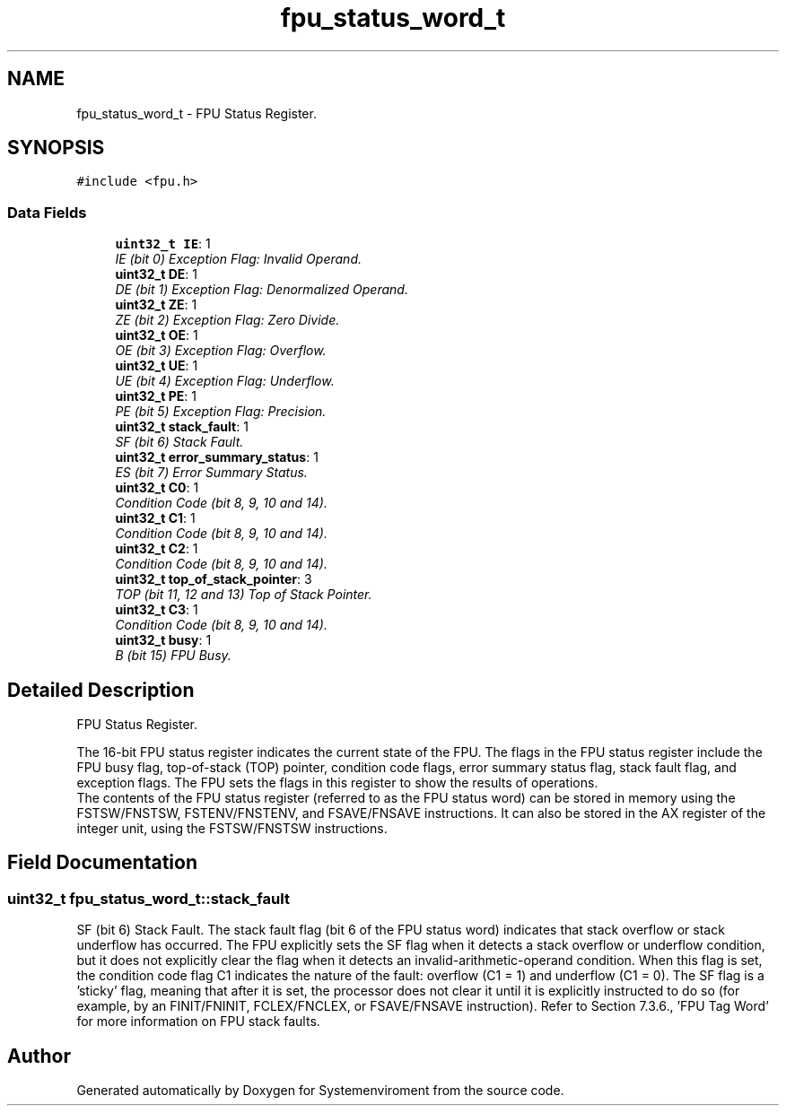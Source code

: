 .TH "fpu_status_word_t" 3 "29 Jul 2004" "Systemenviroment" \" -*- nroff -*-
.ad l
.nh
.SH NAME
fpu_status_word_t \- FPU Status Register.  

.PP
.SH SYNOPSIS
.br
.PP
\fC#include <fpu.h>\fP
.PP
.SS "Data Fields"

.in +1c
.ti -1c
.RI "\fBuint32_t\fP \fBIE\fP: 1"
.br
.RI "\fIIE (bit 0) Exception Flag: Invalid Operand. \fP"
.ti -1c
.RI "\fBuint32_t\fP \fBDE\fP: 1"
.br
.RI "\fIDE (bit 1) Exception Flag: Denormalized Operand. \fP"
.ti -1c
.RI "\fBuint32_t\fP \fBZE\fP: 1"
.br
.RI "\fIZE (bit 2) Exception Flag: Zero Divide. \fP"
.ti -1c
.RI "\fBuint32_t\fP \fBOE\fP: 1"
.br
.RI "\fIOE (bit 3) Exception Flag: Overflow. \fP"
.ti -1c
.RI "\fBuint32_t\fP \fBUE\fP: 1"
.br
.RI "\fIUE (bit 4) Exception Flag: Underflow. \fP"
.ti -1c
.RI "\fBuint32_t\fP \fBPE\fP: 1"
.br
.RI "\fIPE (bit 5) Exception Flag: Precision. \fP"
.ti -1c
.RI "\fBuint32_t\fP \fBstack_fault\fP: 1"
.br
.RI "\fISF (bit 6) Stack Fault. \fP"
.ti -1c
.RI "\fBuint32_t\fP \fBerror_summary_status\fP: 1"
.br
.RI "\fIES (bit 7) Error Summary Status. \fP"
.ti -1c
.RI "\fBuint32_t\fP \fBC0\fP: 1"
.br
.RI "\fICondition Code (bit 8, 9, 10 and 14). \fP"
.ti -1c
.RI "\fBuint32_t\fP \fBC1\fP: 1"
.br
.RI "\fICondition Code (bit 8, 9, 10 and 14). \fP"
.ti -1c
.RI "\fBuint32_t\fP \fBC2\fP: 1"
.br
.RI "\fICondition Code (bit 8, 9, 10 and 14). \fP"
.ti -1c
.RI "\fBuint32_t\fP \fBtop_of_stack_pointer\fP: 3"
.br
.RI "\fITOP (bit 11, 12 and 13) Top of Stack Pointer. \fP"
.ti -1c
.RI "\fBuint32_t\fP \fBC3\fP: 1"
.br
.RI "\fICondition Code (bit 8, 9, 10 and 14). \fP"
.ti -1c
.RI "\fBuint32_t\fP \fBbusy\fP: 1"
.br
.RI "\fIB (bit 15) FPU Busy. \fP"
.in -1c
.SH "Detailed Description"
.PP 
FPU Status Register. 

The 16-bit FPU status register indicates the current state of the FPU. The flags in the FPU status register include the FPU busy flag, top-of-stack (TOP) pointer, condition code flags, error summary status flag, stack fault flag, and exception flags. The FPU sets the flags in this register to show the results of operations.
.br
 The contents of the FPU status register (referred to as the FPU status word) can be stored in memory using the FSTSW/FNSTSW, FSTENV/FNSTENV, and FSAVE/FNSAVE instructions. It can also be stored in the AX register of the integer unit, using the FSTSW/FNSTSW instructions. 
.PP
.SH "Field Documentation"
.PP 
.SS "\fBuint32_t\fP \fBfpu_status_word_t::stack_fault\fP"
.PP
SF (bit 6) Stack Fault. The stack fault flag (bit 6 of the FPU status word) indicates that stack overflow or stack underflow has occurred. The FPU explicitly sets the SF flag when it detects a stack overflow or underflow condition, but it does not explicitly clear the flag when it detects an invalid-arithmetic-operand condition. When this flag is set, the condition code flag C1 indicates the nature of the fault: overflow (C1 = 1) and underflow (C1 = 0). The SF flag is a 'sticky' flag, meaning that after it is set, the processor does not clear it until it is explicitly instructed to do so (for example, by an FINIT/FNINIT, FCLEX/FNCLEX, or FSAVE/FNSAVE instruction). Refer to Section 7.3.6., 'FPU Tag Word' for more information on FPU stack faults. 

.SH "Author"
.PP 
Generated automatically by Doxygen for Systemenviroment from the source code.
